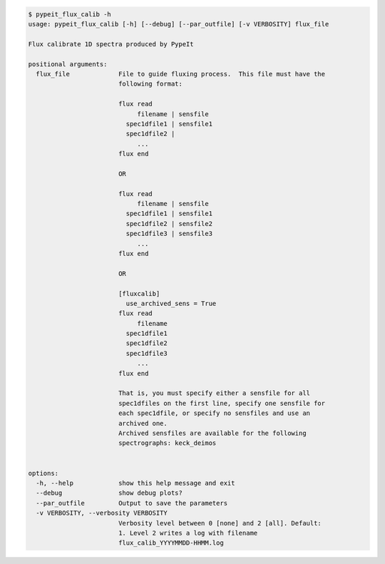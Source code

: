 .. code-block:: console

    $ pypeit_flux_calib -h
    usage: pypeit_flux_calib [-h] [--debug] [--par_outfile] [-v VERBOSITY] flux_file
    
    Flux calibrate 1D spectra produced by PypeIt
    
    positional arguments:
      flux_file             File to guide fluxing process.  This file must have the
                            following format:
                             
                            flux read
                                 filename | sensfile
                              spec1dfile1 | sensfile1
                              spec1dfile2 | 
                                 ...    
                            flux end
                             
                            OR
                             
                            flux read
                                 filename | sensfile
                              spec1dfile1 | sensfile1
                              spec1dfile2 | sensfile2
                              spec1dfile3 | sensfile3
                                 ...    
                            flux end
                             
                            OR
                             
                            [fluxcalib]
                              use_archived_sens = True
                            flux read
                                 filename
                              spec1dfile1
                              spec1dfile2
                              spec1dfile3
                                 ...    
                            flux end
                             
                            That is, you must specify either a sensfile for all
                            spec1dfiles on the first line, specify one sensfile for
                            each spec1dfile, or specify no sensfiles and use an
                            archived one.
                            Archived sensfiles are available for the following
                            spectrographs: keck_deimos
                             
    
    options:
      -h, --help            show this help message and exit
      --debug               show debug plots?
      --par_outfile         Output to save the parameters
      -v VERBOSITY, --verbosity VERBOSITY
                            Verbosity level between 0 [none] and 2 [all]. Default:
                            1. Level 2 writes a log with filename
                            flux_calib_YYYYMMDD-HHMM.log
    